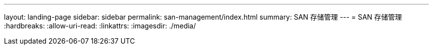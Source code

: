 ---
layout: landing-page 
sidebar: sidebar 
permalink: san-management/index.html 
summary: SAN 存储管理 
---
= SAN 存储管理
:hardbreaks:
:allow-uri-read: 
:linkattrs: 
:imagesdir: ./media/


